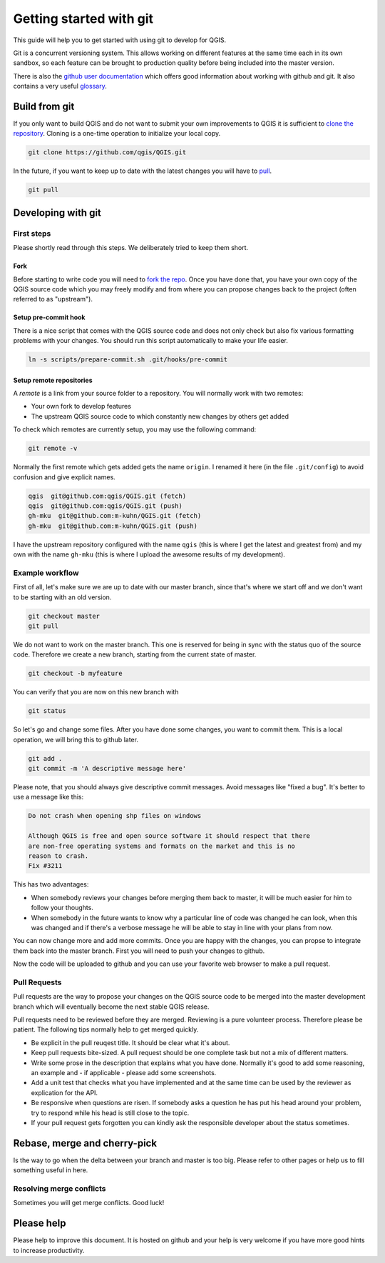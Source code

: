########################
Getting started with git
########################

This guide will help you to get started with using git to develop for QGIS.

Git is a concurrent versioning system. This allows working on different
features at the same time each in its own sandbox, so each feature can be
brought to production quality before being included into the master version.

There is also the `github user documentation
<https://help.github.com/categories/bootcamp/>`_ which offers good information
about working with github and git. It also contains a very useful `glossary
<https://help.github.com/articles/github-glossary/>`_.

Build from git
==============

If you only want to build QGIS and do not want to submit your own improvements
to QGIS it is sufficient to `clone the repository
<https://help.github.com/articles/cloning-a-repository/>`_. Cloning is a
one-time operation to initialize your local copy.

.. code::

  git clone https://github.com/qgis/QGIS.git

In the future, if you want to keep up to date with the latest changes you will
have to `pull <https://help.github.com/articles/fetching-a-remote/#pull>`_.

.. code::

  git pull


Developing with git
===================

First steps
-----------

Please shortly read through this steps. We deliberately tried to keep them
short.

Fork
....

Before starting to write code you will need to `fork the repo
<https://help.github.com/articles/fork-a-repo/>`_. Once you
have done that, you have your own copy of the QGIS source code which you may
freely modify and from where you can propose changes back to the project
(often referred to as "upstream").

Setup pre-commit hook
.....................

There is a nice script that comes with the QGIS source code and does not only
check but also fix various formatting problems with your changes. You should
run this script automatically to make your life easier.

.. code::

  ln -s scripts/prepare-commit.sh .git/hooks/pre-commit

Setup remote repositories
.........................

A *remote* is a link from your source folder to a repository. You will normally
work with two remotes:

* Your own fork to develop features
* The upstream QGIS source code to which constantly new changes by others get
  added

To check which remotes are currently setup, you may use the following command:

.. code::

  git remote -v

Normally the first remote which gets added gets the name ``origin``. I renamed
it here (in the file ``.git/config``) to avoid confusion and give explicit names.

.. code::

  qgis  git@github.com:qgis/QGIS.git (fetch)
  qgis  git@github.com:qgis/QGIS.git (push)
  gh-mku  git@github.com:m-kuhn/QGIS.git (fetch)
  gh-mku  git@github.com:m-kuhn/QGIS.git (push)

I have the upstream repository configured with the name ``qgis`` (this is where
I get the latest and greatest from) and my own with the name ``gh-mku`` (this
is where I upload the awesome results of my development).

Example workflow
----------------

First of all, let's make sure we are up to date with our master branch, since
that's where we start off and we don't want to be starting with an old version.

.. code::

  git checkout master
  git pull

We do not want to work on the master branch. This one is reserved for being in
sync with the status quo of the source code. Therefore we create a new branch,
starting from the current state of master.

.. code::

  git checkout -b myfeature

You can verify that you are now on this new branch with

.. code::

  git status

So let's go and change some files. After you have done some changes, you want
to commit them. This is a local operation, we will bring this to github later.

.. code::

  git add .
  git commit -m 'A descriptive message here'

Please note, that you should always give descriptive commit messages. Avoid
messages like "fixed a bug". It's better to use a message like this:

.. code::

  Do not crash when opening shp files on windows

  Although QGIS is free and open source software it should respect that there
  are non-free operating systems and formats on the market and this is no
  reason to crash.
  Fix #3211

This has two advantages:

* When somebody reviews your changes before merging them back to master, it
  will be much easier for him to follow your thoughts.
* When somebody in the future wants to know why a particular line of code was
  changed he can look, when this was changed and if there's a verbose message
  he will be able to stay in line with your plans from now.

You can now change more and add more commits. Once you are happy with the
changes, you can propse to integrate them back into the master branch. First
you will need to push your changes to github.

.. code::
  # Replace `gh-mku` with your remote name and `myfeature` with your branch name
  git push -u gh-mku myfeature

Now the code will be uploaded to github and you can use your favorite web
browser to make a pull request.

Pull Requests
-------------

Pull requests are the way to propose your changes on the QGIS source code to be
merged into the master development branch which will eventually become the next
stable QGIS release.

Pull requests need to be reviewed before they are merged. Reviewing is a pure
volunteer process. Therefore please be patient. The following tips normally
help to get merged quickly.

* Be explicit in the pull reuqest title. It should be clear what it's about.
* Keep pull requests bite-sized. A pull request should be one complete task
  but not a mix of different matters.
* Write some prose in the description that explains what you have done.
  Normally it's good to add some reasoning, an example and - if applicable -
  please add some screenshots.
* Add a unit test that checks what you have implemented and at the same time
  can be used by the reviewer as explication for the API.
* Be responsive when questions are risen. If somebody asks a question he has
  put his head around your problem, try to respond while his head is still
  close to the topic.
* If your pull request gets forgotten you can kindly ask the responsible
  developer about the status sometimes.

Rebase, merge and cherry-pick
=============================

Is the way to go when the delta between your branch and master is too big.
Please refer to other pages or help us to fill something useful in here.

Resolving merge conflicts
-------------------------

Sometimes you will get merge conflicts. Good luck!

Please help
===========

Please help to improve this document. It is hosted on github and your help is
very welcome if you have more good hints to increase productivity.
